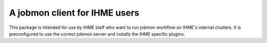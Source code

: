 A jobmon client for IHME users
##############################

This package is intended for use by IHME staff who want to run jobmon workflow on IHME's internal clusters. It is preconfigured to use the correct jobmon server and installs the IHME specific plugins.
